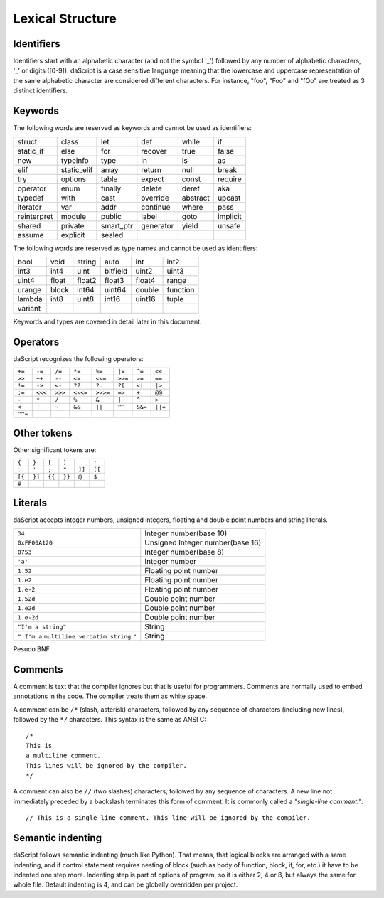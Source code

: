 .. _lexical_structure:


=================
Lexical Structure
=================

.. index:: single: lexical structure

-----------
Identifiers
-----------

.. index:: single: identifiers

Identifiers start with an alphabetic character (and not the symbol '_') followed by any number
of alphabetic characters, '_' or digits ([0-9]). daScript is a case sensitive language
meaning that the lowercase and uppercase representation of the same alphabetic
character are considered different characters. For instance, "foo", "Foo" and "fOo" are
treated as 3 distinct identifiers.

-----------
Keywords
-----------

.. index:: single: keywords

The following words are reserved as keywords and cannot be used as identifiers:

+------------+------------+-----------+------------+------------+-------------+
| struct     | class      | let       | def        | while      | if          |
+------------+------------+-----------+------------+------------+-------------+
| static_if  | else       | for       | recover    | true       | false       |
+------------+------------+-----------+------------+------------+-------------+
| new        | typeinfo   | type      | in         | is         | as          |
+------------+------------+-----------+------------+------------+-------------+
| elif       | static_elif| array     | return     | null       | break       |
+------------+------------+-----------+------------+------------+-------------+
| try        | options    | table     | expect     | const      | require     |
+------------+------------+-----------+------------+------------+-------------+
| operator   | enum       | finally   | delete     | deref      | aka         |
+------------+------------+-----------+------------+------------+-------------+
| typedef    | with       | cast      | override   | abstract   | upcast      |
+------------+------------+-----------+------------+------------+-------------+
| iterator   | var        | addr      | continue   | where      | pass        |
+------------+------------+-----------+------------+------------+-------------+
| reinterpret| module     | public    | label      | goto       | implicit    |
+------------+------------+-----------+------------+------------+-------------+
| shared     | private    | smart_ptr | generator  | yield      | unsafe      |
+------------+------------+-----------+------------+------------+-------------+
| assume     | explicit   | sealed    |            |            |             |
+------------+------------+-----------+------------+------------+-------------+

The following words are reserved as type names and cannot be used as identifiers:

+------------+------------+-----------+------------+------------+-------------+
| bool       | void       | string    | auto       | int        | int2        |
+------------+------------+-----------+------------+------------+-------------+
| int3       | int4       | uint      | bitfield   | uint2      | uint3       |
+------------+------------+-----------+------------+------------+-------------+
| uint4      | float      | float2    | float3     | float4     | range       |
+------------+------------+-----------+------------+------------+-------------+
| urange     | block      | int64     | uint64     | double     | function    |
+------------+------------+-----------+------------+------------+-------------+
| lambda     | int8       | uint8     | int16      | uint16     | tuple       |
+------------+------------+-----------+------------+------------+-------------+
| variant    |            |           |            |            |             |
+------------+------------+-----------+------------+------------+-------------+

Keywords and types are covered in detail later in this document.

-----------
Operators
-----------

.. index:: single: operators

daScript recognizes the following operators:

+----------+----------+----------+----------+----------+----------+----------+----------+
| ``+=``   | ``-=``   | ``/=``   | ``*=``   | ``%=``   | ``|=``   | ``^=``   | ``<<``   |
+----------+----------+----------+----------+----------+----------+----------+----------+
| ``>>``   | ``++``   | ``--``   | ``<=``   | ``<<=``  | ``>>=``  | ``>=``   | ``==``   |
+----------+----------+----------+----------+----------+----------+----------+----------+
| ``!=``   | ``->``   | ``<-``   | ``??``   | ``?.``   | ``?[``   | ``<|``   | ``|>``   |
+----------+----------+----------+----------+----------+----------+----------+----------+
| ``:=``   | ``<<<``  | ``>>>``  | ``<<<=`` | ``>>>=`` | ``=>``   | ``+``    | ``@@``   |
+----------+----------+----------+----------+----------+----------+----------+----------+
| ``-``    | ``*``    | ``/``    | ``%``    | ``&``    | ``|``    | ``^``    |   ``>``  |
+----------+----------+----------+----------+----------+----------+----------+----------+
| ``<``    | ``!``    | ``~``    | ``&&``   | ``||``   | ``^^``   | ``&&=``  | ``||=``  |
+----------+----------+----------+----------+----------+----------+----------+----------+
| ``^^=``  |          |          |          |          |          |          |          |
+----------+----------+----------+----------+----------+----------+----------+----------+


------------
Other tokens
------------

.. index::
    single: delimiters
    single: other tokens

Other significant tokens are:

+----------+----------+----------+----------+----------+----------+
| ``{``    | ``}``    | ``[``    | ``]``    | ``.``    | ``:``    |
+----------+----------+----------+----------+----------+----------+
| ``::``   | ``'``    | ``;``    | ``"``    | ``]]``   |  ``[[``  |
+----------+----------+----------+----------+----------+----------+
| ``[{``   | ``}]``   | ``{{``   | ``}}``   | ``@``    |  ``$``   |
+----------+----------+----------+----------+----------+----------+
| ``#``    |          |          |          |          |          |
+----------+----------+----------+----------+----------+----------+

-----------
Literals
-----------

.. index::
    single: literals
    single: string literals
    single: numeric literals

daScript accepts integer numbers, unsigned integers, floating and double point numbers and string literals.

+-------------------------------+------------------------------------------+
| ``34``                        | Integer number(base 10)                  |
+-------------------------------+------------------------------------------+
| ``0xFF00A120``                | Unsigned Integer number(base 16)         |
+-------------------------------+------------------------------------------+
| ``0753``                      | Integer number(base 8)                   |
+-------------------------------+------------------------------------------+
| ``'a'``                       | Integer number                           |
+-------------------------------+------------------------------------------+
| ``1.52``                      | Floating point number                    |
+-------------------------------+------------------------------------------+
| ``1.e2``                      | Floating point number                    |
+-------------------------------+------------------------------------------+
| ``1.e-2``                     | Floating point number                    |
+-------------------------------+------------------------------------------+
| ``1.52d``                     | Double point number                      |
+-------------------------------+------------------------------------------+
| ``1.e2d``                     | Double point number                      |
+-------------------------------+------------------------------------------+
| ``1.e-2d``                    | Double point number                      |
+-------------------------------+------------------------------------------+
| ``"I'm a string"``            | String                                   |
+-------------------------------+------------------------------------------+
| ``" I'm a``                   |                                          |
| ``multiline verbatim string`` |                                          |
| ``"``                         | String                                   |
+-------------------------------+------------------------------------------+

Pesudo BNF

.. productionlist::
    IntegerLiteral : [1-9][0-9]* | '0x' [0-9A-Fa-f]+ | ''' [.]+ ''' | 0[0-7]+
    FloatLiteral : [0-9]+ '.' [0-9]+
    FloatLiteral : [0-9]+ '.' 'e'|'E' '+'|'-' [0-9]+
    StringLiteral: '"'[.]* '"'
    VerbatimStringLiteral: '@''"'[.]* '"'

-----------
Comments
-----------

.. index:: single: comments

A comment is text that the compiler ignores but that is useful for programmers.
Comments are normally used to embed annotations in the code. The compiler
treats them as white space.

A comment can be ``/*`` (slash, asterisk) characters, followed by any
sequence of characters (including new lines),
followed by the ``*/`` characters. This syntax is the same as ANSI C::

    /*
    This is
    a multiline comment.
    This lines will be ignored by the compiler.
    */

A comment can also be ``//`` (two slashes) characters, followed by any sequence of
characters.  A new line not immediately preceded by a backslash terminates this form of
comment.  It is commonly called a *"single-line comment."*::

    // This is a single line comment. This line will be ignored by the compiler.


------------------
Semantic indenting
------------------

.. index:: single: indenting

daScript follows semantic indenting (much like Python).
That means, that logical blocks are arranged with a same indenting, and if control statement requires nesting of block (such as body of function, block, if, for, etc.)
it have to be indented one step more.
Indenting step is part of options of program, so it is either 2, 4 or 8, but always the same for whole file.
Default indenting is 4, and can be globally overridden per project.